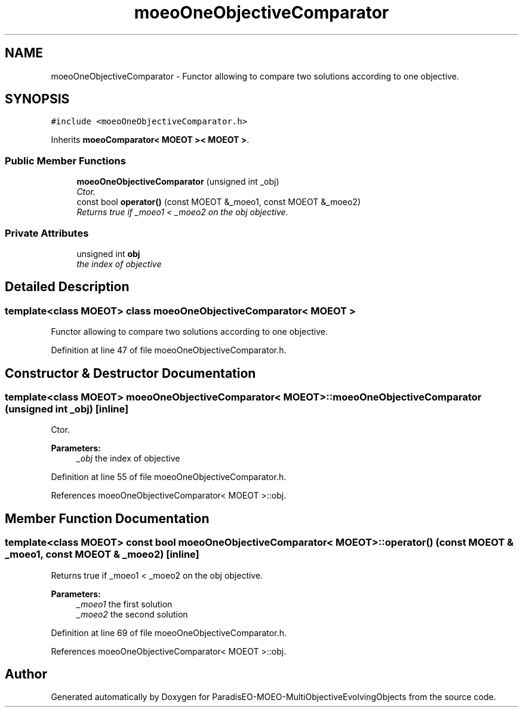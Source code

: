 .TH "moeoOneObjectiveComparator" 3 "13 Mar 2008" "Version 1.1" "ParadisEO-MOEO-MultiObjectiveEvolvingObjects" \" -*- nroff -*-
.ad l
.nh
.SH NAME
moeoOneObjectiveComparator \- Functor allowing to compare two solutions according to one objective.  

.PP
.SH SYNOPSIS
.br
.PP
\fC#include <moeoOneObjectiveComparator.h>\fP
.PP
Inherits \fBmoeoComparator< MOEOT >< MOEOT >\fP.
.PP
.SS "Public Member Functions"

.in +1c
.ti -1c
.RI "\fBmoeoOneObjectiveComparator\fP (unsigned int _obj)"
.br
.RI "\fICtor. \fP"
.ti -1c
.RI "const bool \fBoperator()\fP (const MOEOT &_moeo1, const MOEOT &_moeo2)"
.br
.RI "\fIReturns true if _moeo1 < _moeo2 on the obj objective. \fP"
.in -1c
.SS "Private Attributes"

.in +1c
.ti -1c
.RI "unsigned int \fBobj\fP"
.br
.RI "\fIthe index of objective \fP"
.in -1c
.SH "Detailed Description"
.PP 

.SS "template<class MOEOT> class moeoOneObjectiveComparator< MOEOT >"
Functor allowing to compare two solutions according to one objective. 
.PP
Definition at line 47 of file moeoOneObjectiveComparator.h.
.SH "Constructor & Destructor Documentation"
.PP 
.SS "template<class MOEOT> \fBmoeoOneObjectiveComparator\fP< MOEOT >::\fBmoeoOneObjectiveComparator\fP (unsigned int _obj)\fC [inline]\fP"
.PP
Ctor. 
.PP
\fBParameters:\fP
.RS 4
\fI_obj\fP the index of objective 
.RE
.PP

.PP
Definition at line 55 of file moeoOneObjectiveComparator.h.
.PP
References moeoOneObjectiveComparator< MOEOT >::obj.
.SH "Member Function Documentation"
.PP 
.SS "template<class MOEOT> const bool \fBmoeoOneObjectiveComparator\fP< MOEOT >::operator() (const MOEOT & _moeo1, const MOEOT & _moeo2)\fC [inline]\fP"
.PP
Returns true if _moeo1 < _moeo2 on the obj objective. 
.PP
\fBParameters:\fP
.RS 4
\fI_moeo1\fP the first solution 
.br
\fI_moeo2\fP the second solution 
.RE
.PP

.PP
Definition at line 69 of file moeoOneObjectiveComparator.h.
.PP
References moeoOneObjectiveComparator< MOEOT >::obj.

.SH "Author"
.PP 
Generated automatically by Doxygen for ParadisEO-MOEO-MultiObjectiveEvolvingObjects from the source code.
